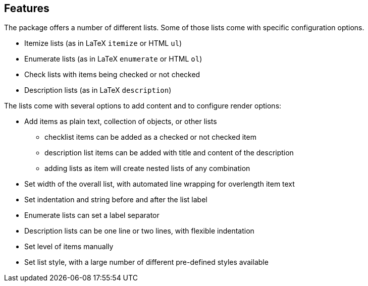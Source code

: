 Features
--------

The package offers a number of different lists.
Some of those lists come with specific configuration options.

- Itemize lists (as in LaTeX `itemize` or HTML `ul`)
- Enumerate lists (as in LaTeX `enumerate` or HTML `ol`)
- Check lists with items being checked or not checked
- Description lists (as in LaTeX `description`)

The lists come with several options to add content and to configure render options:

- Add items as plain text, collection of objects, or other lists
  ** checklist items can be added as a checked or not checked item
  ** description list items can be added with title and content of the description
  ** adding lists as item will create nested lists of any combination
- Set width of the overall list, with automated line wrapping for overlength item text
- Set indentation and string before and after the list label
- Enumerate lists can set a label separator
- Description lists can be one line or two lines, with flexible indentation
- Set level of items manually
- Set list style, with a large number of different pre-defined styles available


